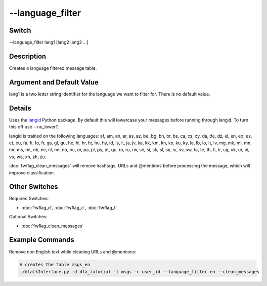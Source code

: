 .. _fwflag_language_filter:
=============
--language_filter
=============
Switch
======

--language_filter lang1 [lang2 lang3 ...]

Description
===========

Creates a language filtered message table.

Argument and Default Value
==========================

lang1 is a two letter string identifier for the language we want to filter for. There is no default value.

Details
=======

Uses the `langid <https://github.com/saffsd/langid.py>`_ Python package. By default this will lowercase your messages before running through langid. To turn this off use --no_lower?.

langid is trained on the following languages: af, am, an, ar, as, az, be, bg, bn, br, bs, ca, cs, cy, da, de, dz, el, en, eo, es, et, eu, fa, fi, fo, fr, ga, gl, gu, he, hi, hr, ht, hu, hy, id, is, it, ja, jv, ka, kk, km, kn, ko, ku, ky, la, lb, lo, lt, lv, mg, mk, ml, mn, mr, ms, mt, nb, ne, nl, nn, no, oc, or, pa, pl, ps, pt, qu, ro, ru, rw, se, si, sk, sl, sq, sr, sv, sw, ta, te, th, tl, tr, ug, uk, ur, vi, vo, wa, xh, zh, zu.

:doc:`fwflag_clean_messages` will remove hashtags, URLs and @mentions before processing the message, which will improve classification. 

Other Switches
==============

Required Switches:

* :doc:`fwflag_d`, :doc:`fwflag_c`, :doc:`fwflag_t` 

Optional Switches:

* :doc:`fwflag_clean_messages`

Example Commands
================

Remove non English text while cleaning URLs and @mentions:

.. code-block:: bash

	# creates the table msgs_en
	./dlatkInterface.py -d dla_tutorial -t msgs -c user_id --language_filter en --clean_messages

